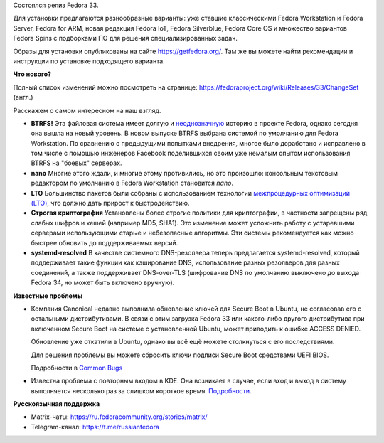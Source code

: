 .. title: Fedora 33
.. slug: fedora-33
.. date: 2020-10-27 12:00:00 UTC+03:00
.. tags: release
.. link: 
.. description: 
.. type: text
.. author: bookwar

Состоялся релиз Fedora 33.

Для установки предлагаются разнообразные варианты: уже ставшие классическими Fedora
Workstation и Fedora Server, Fedora for ARM, новая редакция Fedora IoT, Fedora
Silverblue, Fedora Core OS и множество вариантов Fedora Spins с подборками ПО для 
решения специализированных задач.

Образы для установки опубликованы на сайте https://getfedora.org/. Там же вы
можете найти рекомендации и инструкции по установке подходящего варианта.

**Что нового?**

Полный список изменений можно посмотреть на странице:
https://fedoraproject.org/wiki/Releases/33/ChangeSet (англ.)

Расскажем о самом интересном на наш взгляд.

* **BTRFS!** Эта файловая система имеет долгую и `неоднозначную
  <https://ru.fedoracommunity.org/posts/budushchee-btrfs/>`_ историю в проекте
  Fedora, однако сегодня она вышла на новый уровень. В новом выпуске BTRFS
  выбрана системой по умолчанию для Fedora Workstation. По сравнению с
  предыдущими попытками внедрения, многое было доработано и исправлено в том
  числе с помощью инженеров Facebook поделившихся своим уже немалым опытом
  использования BTRFS на "боевых" серверах.

* **nano** Многие этого ждали, и многие этому противились, но это произошло:
  консольным текстовым редактором по умолчанию в Fedora Workstation становится
  `nano`.

* **LTO** Большинство пакетов были собраны с использованием технологии
  `межпроцедурных оптимизаций
  (LTO) <https://ru.wikipedia.org/wiki/%D0%9C%D0%B5%D0%B6%D0%BF%D1%80%D0%BE%D1%86%D0%B5%D0%B4%D1%83%D1%80%D0%BD%D0%B0%D1%8F_%D0%BE%D0%BF%D1%82%D0%B8%D0%BC%D0%B8%D0%B7%D0%B0%D1%86%D0%B8%D1%8F>`_,
  что должно дать прирост к быстродействию.

* **Строгая криптография** Установлены более строгие политики для криптографии,
  в частности запрещены ряд слабых шифров и хешей (например MD5, SHA1). Это
  изменение может усложнить работу с устаревшими серверами использующими старые
  и небезопасные алгоритмы. Эти системы рекомендуется как можно быстрее обновить
  до поддерживаемых версий.

* **systemd-resolved** В качестве системного DNS-резолвера теперь предлагается
  systemd-resolved, который поддерживает такие функции как кэширование DNS,
  использование разных резолверов для разных соединений, а также поддерживает
  DNS-over-TLS (шифрование DNS по умолчанию выключено до выхода Fedora 34, но
  может быть включено вручную).

**Известные проблемы**

* Компания Canonical недавно выполнила обновление ключей для Secure Boot в
  Ubuntu, не согласовав его с остальными дистрибутивами. В связи с этим загрузка
  Fedora 33 или какого-либо другого дистрибутива при включенном Secure Boot на
  системе с установленной Ubuntu, может приводить к ошибке ACCESS DENIED.

  Обновление уже откатили в Ubuntu, однако вы всё ещё можете столкнуться с его последствиями.

  Для решения проблемы вы можете сбросить ключи подписи Secure Boot средствами UEFI BIOS.

  Подробности в `Common Bugs <https://fedoraproject.org/wiki/Common_F33_bugs#Secure_Boot_fails_to_boot_F33_Beta_image>`_
  
* Известна проблема с повторным входом в KDE. Она возникает в случае, если вход
  и выход в систему выполняется несколько раз за слишком короткое
  время. `Подробности
  <https://fedoraproject.org/wiki/Common_F33_bugs#Login_stuck_when_changing_users_repeatedly_in_KDE_.28log_out.2C_log_in_a_different_one.29>`_.

**Русскоязычная поддержка**

* Matrix-чаты: https://ru.fedoracommunity.org/stories/matrix/
* Telegram-канал: https://t.me/russianfedora
